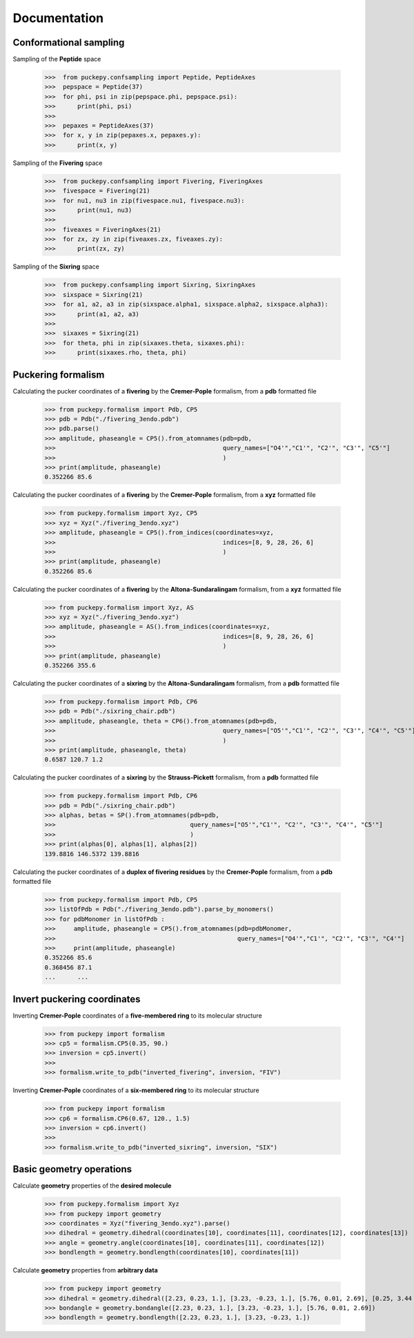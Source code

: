 Documentation
===============


Conformational sampling
-----------------------
Sampling of the **Peptide** space

   >>>  from puckepy.confsampling import Peptide, PeptideAxes
   >>>  pepspace = Peptide(37)
   >>>  for phi, psi in zip(pepspace.phi, pepspace.psi): 
   >>>      print(phi, psi)
   >>>
   >>>  pepaxes = PeptideAxes(37)
   >>>  for x, y in zip(pepaxes.x, pepaxes.y): 
   >>>      print(x, y)

Sampling of the **Fivering** space

   >>>  from puckepy.confsampling import Fivering, FiveringAxes
   >>>  fivespace = Fivering(21)
   >>>  for nu1, nu3 in zip(fivespace.nu1, fivespace.nu3): 
   >>>      print(nu1, nu3)
   >>>
   >>>  fiveaxes = FiveringAxes(21)
   >>>  for zx, zy in zip(fiveaxes.zx, fiveaxes.zy): 
   >>>      print(zx, zy)

Sampling of the **Sixring** space

   >>>  from puckepy.confsampling import Sixring, SixringAxes
   >>>  sixspace = Sixring(21)
   >>>  for a1, a2, a3 in zip(sixspace.alpha1, sixspace.alpha2, sixspace.alpha3): 
   >>>      print(a1, a2, a3)
   >>>
   >>>  sixaxes = Sixring(21)
   >>>  for theta, phi in zip(sixaxes.theta, sixaxes.phi): 
   >>>      print(sixaxes.rho, theta, phi)

Puckering formalism
-----------------------
Calculating the pucker coordinates of a **fivering** by the **Cremer-Pople** formalism, from a **pdb** formatted file

   >>> from puckepy.formalism import Pdb, CP5
   >>> pdb = Pdb("./fivering_3endo.pdb")
   >>> pdb.parse()
   >>> amplitude, phaseangle = CP5().from_atomnames(pdb=pdb,
   >>>                                              query_names=["O4'","C1'", "C2'", "C3'", "C5'"]
   >>>                                              )
   >>> print(amplitude, phaseangle)
   0.352266 85.6

Calculating the pucker coordinates of a **fivering** by the **Cremer-Pople** formalism, from a **xyz** formatted file

   >>> from puckepy.formalism import Xyz, CP5
   >>> xyz = Xyz("./fivering_3endo.xyz")
   >>> amplitude, phaseangle = CP5().from_indices(coordinates=xyz,
   >>>                                              indices=[8, 9, 28, 26, 6]
   >>>                                              )
   >>> print(amplitude, phaseangle)
   0.352266 85.6

Calculating the pucker coordinates of a **fivering** by the **Altona-Sundaralingam** formalism, from a **xyz** formatted file

   >>> from puckepy.formalism import Xyz, AS
   >>> xyz = Xyz("./fivering_3endo.xyz")
   >>> amplitude, phaseangle = AS().from_indices(coordinates=xyz,
   >>>                                              indices=[8, 9, 28, 26, 6]
   >>>                                              )
   >>> print(amplitude, phaseangle)
   0.352266 355.6


Calculating the pucker coordinates of a **sixring** by the **Altona-Sundaralingam** formalism, from a **pdb** formatted file

   >>> from puckepy.formalism import Pdb, CP6
   >>> pdb = Pdb("./sixring_chair.pdb")
   >>> amplitude, phaseangle, theta = CP6().from_atomnames(pdb=pdb,
   >>>                                              query_names=["O5'","C1'", "C2'", "C3'", "C4'", "C5'"]
   >>>                                              )
   >>> print(amplitude, phaseangle, theta)
   0.6587 120.7 1.2

Calculating the pucker coordinates of a **sixring** by the **Strauss-Pickett** formalism, from a **pdb** formatted file

   >>> from puckepy.formalism import Pdb, CP6
   >>> pdb = Pdb("./sixring_chair.pdb")
   >>> alphas, betas = SP().from_atomnames(pdb=pdb,
   >>>                                     query_names=["O5'","C1'", "C2'", "C3'", "C4'", "C5'"]
   >>>                                     )
   >>> print(alphas[0], alphas[1], alphas[2])
   139.8816 146.5372 139.8816


Calculating the pucker coordinates of a **duplex of fivering residues** by the **Cremer-Pople** formalism, from a **pdb** formatted file

   >>> from puckepy.formalism import Pdb, CP5
   >>> listOfPdb = Pdb("./fivering_3endo.pdb").parse_by_monomers()
   >>> for pdbMonomer in listOfPdb :
   >>>     amplitude, phaseangle = CP5().from_atomnames(pdb=pdbMonomer,
   >>>                                                  query_names=["O4'","C1'", "C2'", "C3'", "C4'"]
   >>>     print(amplitude, phaseangle)
   0.352266 85.6
   0.368456 87.1
   ...      ...


Invert puckering coordinates
----------------------------
Inverting **Cremer-Pople** coordinates of a **five-membered ring** to its molecular structure

    >>> from puckepy import formalism
    >>> cp5 = formalism.CP5(0.35, 90.)
    >>> inversion = cp5.invert()
    >>> 
    >>> formalism.write_to_pdb("inverted_fivering", inversion, "FIV")

Inverting **Cremer-Pople** coordinates of a **six-membered ring** to its molecular structure

    >>> from puckepy import formalism
    >>> cp6 = formalism.CP6(0.67, 120., 1.5)
    >>> inversion = cp6.invert()
    >>> 
    >>> formalism.write_to_pdb("inverted_sixring", inversion, "SIX")

Basic geometry operations
-------------------------
Calculate **geometry** properties of the **desired molecule**

    >>> from puckepy.formalism import Xyz
    >>> from puckepy import geometry
    >>> coordinates = Xyz("fivering_3endo.xyz").parse()
    >>> dihedral = geometry.dihedral(coordinates[10], coordinates[11], coordinates[12], coordinates[13])
    >>> angle = geometry.angle(coordinates[10], coordinates[11], coordinates[12])
    >>> bondlength = geometry.bondlength(coordinates[10], coordinates[11])

Calculate **geometry** properties from **arbitrary data**

    >>> from puckepy import geometry
    >>> dihedral = geometry.dihedral([2.23, 0.23, 1.], [3.23, -0.23, 1.], [5.76, 0.01, 2.69], [0.25, 3.44 , 1.93])
    >>> bondangle = geometry.bondangle([2.23, 0.23, 1.], [3.23, -0.23, 1.], [5.76, 0.01, 2.69])
    >>> bondlength = geometry.bondlength([2.23, 0.23, 1.], [3.23, -0.23, 1.])

